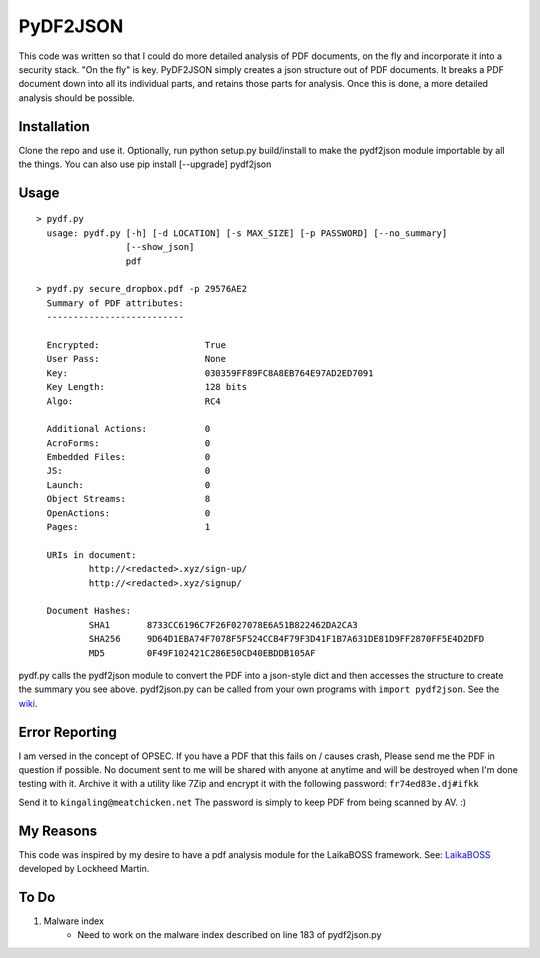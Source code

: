 PyDF2JSON
=========

This code was written so that I could do more detailed analysis of PDF documents, on the fly and incorporate it into a security stack. "On the fly" is key. PyDF2JSON simply creates a json structure out of PDF documents. It breaks a PDF document down into all its individual parts, and retains those parts for analysis. Once this is done, a more detailed analysis should be possible.

Installation
------------

Clone the repo and use it. Optionally, run python setup.py build/install to make the pydf2json module importable by all the things. You can also use pip install [--upgrade] pydf2json

Usage
-----

::

   > pydf.py
     usage: pydf.py [-h] [-d LOCATION] [-s MAX_SIZE] [-p PASSWORD] [--no_summary]
                    [--show_json]
                    pdf
  
   > pydf.py secure_dropbox.pdf -p 29576AE2
     Summary of PDF attributes:
     --------------------------

     Encrypted:                    True
     User Pass:                    None
     Key:                          030359FF89FC8A8EB764E97AD2ED7091
     Key Length:                   128 bits
     Algo:                         RC4

     Additional Actions:           0
     AcroForms:                    0
     Embedded Files:               0
     JS:                           0
     Launch:                       0
     Object Streams:               8
     OpenActions:                  0
     Pages:                        1

     URIs in document:
             http://<redacted>.xyz/sign-up/
             http://<redacted>.xyz/signup/

     Document Hashes:
             SHA1       8733CC6196C7F26F027078E6A51B822462DA2CA3
             SHA256     9D64D1EBA74F7078F5F524CCB4F79F3D41F1B7A631DE81D9FF2870FF5E4D2DFD
             MD5        0F49F102421C286E50CD40EBDDB105AF

pydf.py calls the pydf2json module to convert the PDF into a json-style dict and then accesses the structure to create the summary you see above.
pydf2json.py can be called from your own programs with ``import pydf2json``. See the `wiki <https://github.com/xamiel/pydf2json/wiki/pydf2json.py>`_.

Error Reporting
---------------

I am versed in the concept of OPSEC. If you have a PDF that this fails on / causes crash, Please send me the PDF in question if possible. No document sent to me will be shared with anyone at anytime and will be destroyed when I'm done testing with it. Archive it with a utility like 7Zip and encrypt it with the following password: ``fr74ed83e.dj#ifkk``

Send it to ``kingaling@meatchicken.net``
The password is simply to keep PDF from being scanned by AV. :)

My Reasons
----------

This code was inspired by my desire to have a pdf analysis module for the LaikaBOSS framework.
See: `LaikaBOSS <https://github.com/lmco/laikaboss>`_ developed by Lockheed Martin.



To Do
-----

1. Malware index
    - Need to work on the malware index described on line 183 of pydf2json.py
